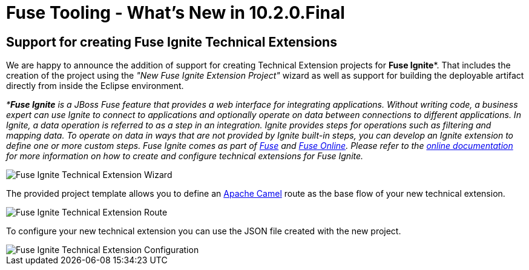 = Fuse Tooling - What's New in 10.2.0.Final
:page-layout: whatsnew
:page-component_id: fusetools
:page-component_version: 10.2.0.Final
:page-product_id: jbt_core
:page-product_version: 4.5.2.Final


== Support for creating Fuse Ignite Technical Extensions

We are happy to announce the addition of support for creating Technical Extension projects for *Fuse Ignite**. That includes the creation of the project using the _"New Fuse Ignite Extension Project"_ wizard as well as support for building the deployable artifact directly from inside the Eclipse environment.

_**Fuse Ignite* is a JBoss Fuse feature that provides a web interface for integrating applications. Without writing code, a business expert can use Ignite to connect to applications and optionally operate on data between connections to different applications. In Ignite, a data operation is referred to as a step in an integration.
Ignite provides steps for operations such as filtering and mapping data. To operate on data in ways that are not provided by Ignite built-in steps, you can develop an Ignite extension to define one or more custom steps.
Fuse Ignite comes as part of https://developers.redhat.com/products/fuse/overview/[Fuse] and https://www.redhat.com/en/explore/fuse-online[Fuse Online]. Please refer to the https://access.redhat.com/documentation/en-us/red_hat_jboss_fuse/6.3/html-single/tooling_user_guide/#IgniteExtension[online documentation] for more information on how to create and configure technical extensions for Fuse Ignite._

image::./images/igniteExtensionWizard.png[Fuse Ignite Technical Extension Wizard]

The provided project template allows you to define an http://camel.apache.org[Apache Camel] route as the base flow of your new technical extension.

image::./images/igniteExtensionRoute.png[Fuse Ignite Technical Extension Route]

To configure your new technical extension you can use the JSON file created with the new project. 

image::./images/igniteExtensionConfig.png[Fuse Ignite Technical Extension Configuration]



